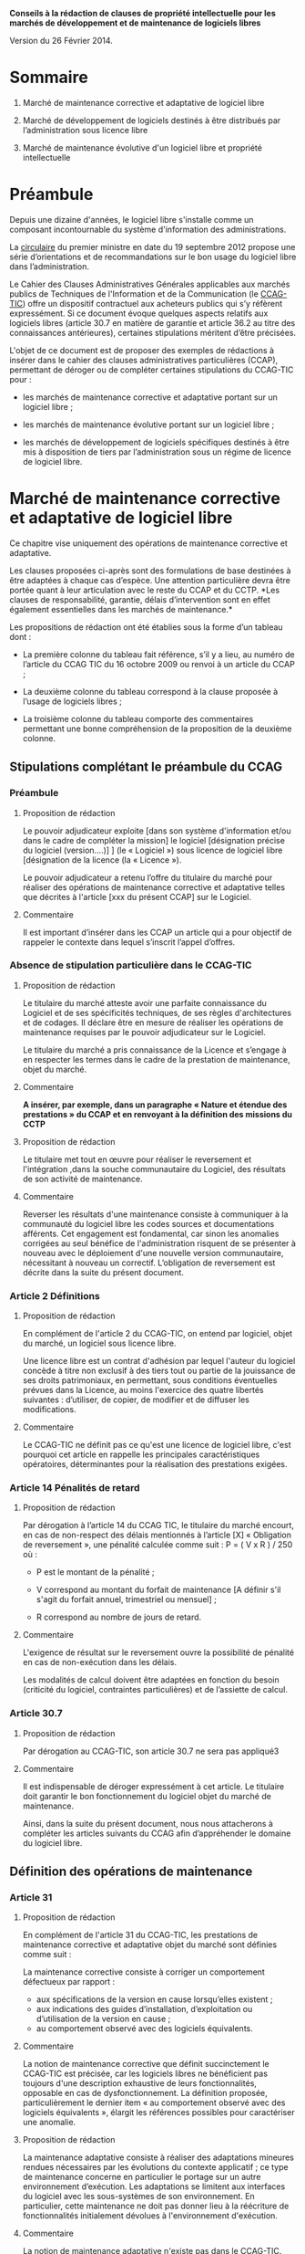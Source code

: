 ﻿# AUTHOR: Agence du Patrimoine Immatériel de l’État

*Conseils à la rédaction de clauses de propriété intellectuelle pour les marchés de développement et de maintenance de logiciels libres*

Version du 26 Février 2014.

* Sommaire

  1. Marché de maintenance corrective et adaptative de logiciel libre

  2. Marché de développement de logiciels destinés à être distribués par l’administration sous licence libre

  3. Marché de maintenance évolutive d'un logiciel libre et propriété intellectuelle

* Préambule

  Depuis une dizaine d'années, le logiciel libre s'installe comme un
  composant incontournable du système d'information des administrations.

  La [[http://circulaire.legifrance.gouv.fr/pdf/2012/09/cir_35837.pdf][circulaire]] du premier ministre en date du 19 septembre 2012 propose
  une série d’orientations et de recommandations sur le bon usage du
  logiciel libre dans l’administration.

  Le Cahier des Clauses Administratives Générales applicables aux
  marchés publics de Techniques de l'Information et de la Communication
  (le [[http://www.legifrance.gouv.fr/affichTexte.do?cidTexte=JORFTEXT000021158580&dateTexte=20131211][CCAG-TIC]]) offre un dispositif contractuel aux acheteurs publics
  qui s’y réfèrent expressément. Si ce document évoque quelques aspects
  relatifs aux logiciels libres (article 30.7 en matière de garantie et
  article 36.2 au titre des connaissances antérieures), certaines
  stipulations méritent d’être précisées.

  L'objet de ce document est de proposer des exemples de rédactions à
  insérer dans le cahier des clauses administratives particulières
  (CCAP), permettant de déroger ou de compléter certaines stipulations
  du CCAG-TIC pour :

  - les marchés de maintenance corrective et adaptative portant sur un
    logiciel libre ;

  - les marchés de maintenance évolutive portant sur un logiciel libre ;

  - les marchés de développement de logiciels spécifiques destinés à
    être mis à disposition de tiers par l’administration sous un régime
    de licence de logiciel libre.

* Marché de maintenance corrective et adaptative de logiciel libre

  Ce chapitre vise uniquement des opérations de maintenance corrective
  et adaptative.

  Les clauses proposées ci-après sont des formulations de base destinées
  à être adaptées à chaque cas d’espèce. Une attention particulière
  devra être portée quant à leur articulation avec le reste du CCAP et
  du CCTP. *Les clauses de responsabilité, garantie, délais
  d’intervention sont en effet également essentielles dans les marchés
  de maintenance.*

  Les propositions de rédaction ont été établies sous la forme d’un
  tableau dont :

  - La première colonne du tableau fait référence, s’il y a lieu, au
    numéro de l’article du CCAG TIC du 16 octobre 2009 ou renvoi à un
    article du CCAP ;

  - La deuxième colonne du tableau correspond à la clause proposée à
    l’usage de logiciels libres ;

  - La troisième colonne du tableau comporte des commentaires permettant
    une bonne compréhension de la proposition de la deuxième colonne.

** Stipulations complétant le préambule du CCAG

*** Préambule

**** Proposition de rédaction

     Le pouvoir adjudicateur exploite [dans son système d'information et/ou
     dans le cadre de compléter la mission] le logiciel [désignation
     précise du logiciel (version….)] ] (le « Logiciel ») sous licence de
     logiciel libre [désignation de la licence (la « Licence »).

     Le pouvoir adjudicateur a retenu l’offre du titulaire du marché pour
     réaliser des opérations de maintenance corrective et adaptative telles
     que décrites à l'article [xxx du présent CCAP] sur le Logiciel.

**** Commentaire

     Il est important d’insérer dans les CCAP un article qui a pour
     objectif de rappeler le contexte dans lequel s’inscrit l’appel
     d’offres.

*** Absence de stipulation particulière dans le CCAG-TIC

**** Proposition de rédaction

     Le titulaire du marché atteste avoir une parfaite connaissance du
     Logiciel et de ses spécificités techniques, de ses règles
     d'architectures et de codages. Il déclare être en mesure de réaliser
     les opérations de maintenance requises par le pouvoir adjudicateur sur
     le Logiciel.

     Le titulaire du marché a pris connaissance de la Licence et s’engage à
     en respecter les termes dans le cadre de la prestation de maintenance,
     objet du marché.

**** Commentaire

     *A insérer, par exemple, dans un paragraphe « Nature et étendue des prestations » du CCAP et en renvoyant à la définition des missions du CCTP*

**** Proposition de rédaction

     Le titulaire met tout en œuvre pour réaliser le reversement et
     l'intégration ,dans la souche communautaire du Logiciel, des résultats
     de son activité de maintenance.

**** Commentaire

     Reverser les résultats d'une maintenance consiste à communiquer à la
     communauté du logiciel libre les codes sources et documentations
     afférents. Cet engagement est fondamental, car sinon les anomalies
     corrigées au seul bénéfice de l'administration risquent de se
     présenter à nouveau avec le déploiement d'une nouvelle version
     communautaire, nécessitant à nouveau un correctif.  L’obligation de
     reversement est décrite dans la suite du présent document.

*** Article 2 Définitions

**** Proposition de rédaction

     En complément de l'article 2 du CCAG-TIC, on entend par logiciel,
     objet du marché, un logiciel sous licence libre.

     Une licence libre est un contrat d'adhésion par lequel l'auteur du
     logiciel concède à titre non exclusif à des tiers tout ou partie de la
     jouissance de ses droits patrimoniaux, en permettant, sous conditions
     éventuelles prévues dans la Licence, au moins l'exercice des quatre
     libertés suivantes : d’utiliser, de copier, de modifier et de diffuser
     les modifications.

**** Commentaire

     Le CCAG-TIC ne définit pas ce qu'est une licence de logiciel libre,
     c'est pourquoi cet article en rappelle les principales
     caractéristiques opératoires, déterminantes pour la réalisation des
     prestations exigées.

*** Article 14  Pénalités de retard

**** Proposition de rédaction

    Par dérogation à l’article 14 du CCAG TIC, le titulaire du marché
    encourt, en cas de non-respect des délais mentionnés à l’article
    [X] « Obligation de reversement », une pénalité calculée comme
    suit : P = ( V x R ) / 250 où :

    - P est le montant de la pénalité ;

    - V correspond au montant du forfait de maintenance [A définir s'il
      s'agit du forfait annuel, trimestriel ou mensuel] ;

    - R correspond au nombre de jours de retard.

**** Commentaire

     L'exigence de résultat sur le reversement ouvre la possibilité de
     pénalité en cas de non-exécution dans les délais.

     Les modalités de calcul doivent être adaptées en fonction du besoin
     (criticité du logiciel, contraintes particulières) et de l’assiette
     de calcul.

*** Article 30.7

**** Proposition de rédaction

     Par dérogation au CCAG-TIC, son article 30.7 ne sera pas appliqué3

**** Commentaire

     Il est indispensable de déroger expressément à cet article. Le
     titulaire doit garantir le bon fonctionnement du logiciel objet du
     marché de maintenance.

     Ainsi, dans la suite du présent document, nous nous attacherons à
     compléter les articles suivants du CCAG afin d’appréhender le domaine
     du logiciel libre.

** Définition des opérations de maintenance

*** Article 31

**** Proposition de rédaction

     En complément de l'article 31 du CCAG-TIC, les prestations de
     maintenance corrective et adaptative objet du marché sont définies
     comme suit :

     La maintenance corrective consiste à corriger un comportement
     défectueux par rapport :

     - aux spécifications de la version en cause lorsqu’elles existent ;
     - aux indications des guides d’installation, d’exploitation ou d’utilisation de la version en cause ;
     - au comportement observé avec des logiciels équivalents.

**** Commentaire

     La notion de maintenance corrective que définit succinctement le
     CCAG-TIC est précisée, car les logiciels libres ne bénéficient pas
     toujours d'une description exhaustive de leurs fonctionnalités,
     opposable en cas de dysfonctionnement. La définition proposée,
     particulièrement le dernier item « au comportement observé avec des
     logiciels équivalents », élargit les références possibles pour
     caractériser une anomalie.

**** Proposition de rédaction

     La maintenance adaptative consiste à réaliser des adaptations mineures
     rendues nécessaires par les évolutions du contexte applicatif ; ce
     type de maintenance concerne en particulier le portage sur un autre
     environnement d’exécution. Les adaptations se limitent aux interfaces
     du logiciel avec les sous-systèmes de son environnement. En
     particulier, cette maintenance ne doit pas donner lieu à la réécriture
     de fonctionnalités initialement dévolues à l'environnement
     d'exécution.

**** Commentaire

     La notion de maintenance adaptative n'existe pas dans le CCAG-TIC. Son
     intérêt est spécifique au logiciel libre qui, en garantissant l'accès
     au code source, permet le fonctionnement du logiciel dans de multiples
     environnements d'exécution (couple architecture physique/système
     d'exploitation) au moyen d'opérations limitées (configuration et
     recompilation).

     La définition précise des opérations de maintenance attendue de la
     part du prestataire est essentielle notamment pour la mise en œuvre
     éventuelle des clauses de garantie et de responsabilité dans
     l’exécution des prestations du titulaire du marché.

*** (Précision Optionnelle de l’article 31)

**** Proposition de rédaction

     Par dérogation à l'article 31 du CCAG-TIC, il n'est pas prévu de
     maintenance évolutive.

**** Commentaire

     L’objet de la 1ère partie de ce document ne traite pas de la
     maintenance évolutive. Sa définition n’est pas utile mais peut
     néanmoins être conservée au stade des définitions de l’article 31. Ces
     prestations seront exclues du périmètre de l’exécution.

** Droits du titulaire du marché pour réaliser les opérations de  maintenance sur le logiciel

*** Article 35.1

**** Proposition de rédaction

     En complément de l’article 35-1 du CCAG TIC, les Résultats du marché
     désignent tous les éléments résultant des opérations de maintenance
     réalisés par le titulaire du marché sur le Logiciel tels que les
     développements informatiques sous forme de sources et le cas échéant
     d'exécutables (les  « Développements »), les dossiers d’études
     techniques, de spécifications, de paramétrage, d'exploitation et de
     maintenance.

*** Absence de stipulation particulière dans le CCAG-TIC

**** Proposition de rédaction

     Le pouvoir adjudicateur et le titulaire du marché sont licenciés du
     Logiciel  indépendamment l'un de l'autre par l’effet de la Licence.

**** Commentaire

     La simple utilisation d’un logiciel libre, signifie, en principe, que
     l’on a adhéré au préalable à la licence.

     Le titulaire du marché dispose, selon les principes communs à toutes
     les licences libres, du droit de modifier le logiciel et de
     communiquer ses modifications à des tiers. Le pouvoir adjudicateur, de
     son côté, dispose du droit d'utiliser librement le logiciel avec ou
     sans modifications, selon les termes de la licence.

*** Article B38 (relatif à l’option B de l’artcile 38)

**** Proposition de rédaction

     Par dérogation au _caractère exclusif_ de la cession posé à l'article
     B38 CCAG-TIC, le titulaire du marché cède _à titre non-exclusif_ au
     pouvoir adjudicateur à compter de la livraison et sous condition
     résolutoire de la réception des Résultats, l'ensemble des droits
     d'exploitation afférents à ces Résultats.

**** Commentaire

     Cet article organise une cession non-exclusive de l'ensemble des
     droits patrimoniaux sur les résultats des travaux de maintenance
     permettant ainsi leur utilisation sans restriction par
     l'administration.

*** Article B38 (relatif à l’option B de l’artcile 38)

**** Proposition de rédaction

     En application de l’article B38 du CCAG TIC et au titre de cette
     cession des droits d'auteur, le titulaire du marché cède au pouvoir
     adjudicateur les droits mentionnés aux articles L.122-1 et suivants et
     L. 122-6 du code de la propriété intellectuelle à savoir notamment :

     - le droit de reproduction et d’utilisation pour quelque usage que ce
       soit, par quelque procédé que ce soit, sur tout support actuel ou
       futur et ce sans limitation de  nombre tel que notamment papier,
       magnétique, optique, vidéographique ou autre, pour toute
       exploitation, y compris en réseau ;

     - le droit de représentation et de diffusion, de quelque façon que ce
       soit, sur quelque support, réseau que ce soit, édition ;

     - le droit d’adaptation, de traduction en toute langue ou langage, le
       droit de corriger de faire évoluer, de réaliser de nouvelles
       versions ou de nouveaux développements, de maintenir, modifier,
       assembler, transcrire ;

     - le droit de distribution à des tiers pour être réutilisés.

     Cette cession est effective tant pour la France que pour l'étranger et
     pour toute la durée de protection des Résultats par le droit
     d'auteur. Cette cession permet au pouvoir adjudicateur de mettre à
     disposition des tiers les Développements sous le régime de la
     Licence.

**** Commentaire

     Cette disposition permet à l'administration de diffuser le correctif
     (ou le Logiciel) à des utilisateurs tiers sous le régime de la
     Licence, indépendamment du reversement des travaux de maintenance.

     L'exigence que les versions correctives et adaptatives conservent la
     licence d'origine du logiciel n'est pas utile pour un logiciel sous
     une licence de type « copyleft » puisque la licence elle-même exige
     que les versions dérivées du logiciel conservent la licence
     d'origine. En revanche, cette disposition est nécessaire pour les
     logiciels sous des licences non « copyleft » de type académique
     (Apache, BSD ou MIT) Par défaut, cette exigence est posée dans le
     CCAP.

**** Proposition de rédaction

     Par dérogation à l’article B38.4 du CCAG TIC, le titulaire du marché
     peut exploiter sous toute forme et sans aucune restriction les
     Résultats à la condition de respecter les droits du pouvoir
     adjudicateur.

**** Commentaire

     En conséquence d'une cession non-exclusive des résultats de la
     maintenance, le titulaire est libre d'exploiter les résultats.

**** Proposition de rédaction

     Le titulaire du marché s’assure par ses propres moyens, au cours de
     l’exécution du marché et au regard des évolutions éventuelles de la
     Licence, qu’il a le droit de réaliser les actes mentionnés à l’article
     L. 122-6 du code de la propriété intellectuelle dans le cadre
     strictement nécessaire aux opérations de maintenance définies à
     l'article [XXX du CCAP].

**** Commentaire

     Les droits portant sur le logiciel sont définis par l’article L. 122-6
     du code de la propriété intellectuelle4.

     Compte tenu de l’absence de signature formelle d’un contrat de cession
     de droits entre le titulaire du marché et l’auteur du logiciel libre,
     l’objectif de cet article est d’obliger le titulaire du marché à
     respecter les dispositions de la licence qui régissent le logiciel,
     objet des opérations de maintenance.

**** Proposition de rédaction

     Le titulaire du marché est seul responsable de l’analyse et du respect
     des dispositions de la Licence dans le cadre de ses opérations de
     maintenance. Il garantit le pouvoir adjudicateur contre tous recours
     de tiers du fait du non-respect des droits et obligations posés dans
     la Licence dans sa version en vigueur au jour de la réalisation des
     opérations de maintenance.

     En complément de l'article 30 du CCAG-TIC, le titulaire du marché
     s'engage à indemniser le pouvoir adjudicateur, à première demande,
     pour tout dommage direct ou indirect résultant du non-respect par le
     titulaire du marché d’une disposition de la Licence.

**** Commentaire

     L'administration ne pourra être tenue responsable du non-respect par
     le titulaire des droits et obligations posés par la licence.

** Obligation de reversement

*** Absence de stipulation particulière dans le CCAG-TIC - Obligation de reversement

**** Proposition de rédaction

     Le titulaire du marché s'engage, au fur et à mesure de l’exécution du
     marché, dans un délai de sept jours ouvrés à compter de la réception
     des Résultats, à reverser à la communauté des utilisateurs du Logiciel
     les développements réalisés dans le cadre des opérations de
     maintenance.

**** Commentaire

     La réception des travaux de maintenance déclenche  l'obligation de
     reversement. Cet acte positif de l'administration impose ensuite des
     délais.

     Une obligation de résultat est imposée au prestataire pour le
     reversement. Le titulaire doit prouver que le correctif a bien été
     communiqué dans le respect des exigences posées par la communauté. En
     revanche, un engagement de résultat concernant l'intégration des
     travaux de maintenance n'est pas possible puisque la communauté du
     logiciel libre, extérieure au marché de maintenance, est seule juge de
     la pertinence de son intégration dans les futures versions.

**** Proposition de rédaction

     Le titulaire du marché s'engage à effectuer les actes nécessaires au
     reversement [détailler précisément les actes nécessaires au
     reversement comme poster les travaux sur la liste des développeurs, le
     gestionnaire de tickets ou le wiki, etc.]. Il devra dans ce délai
     fournir au pouvoir adjudicateur les justificatifs correspondants tels
     que : numéro de ticket sur le gestionnaire communautaire, messages
     électroniques échangés, etc. Le développement doit respecter les
     normes d'architectures et les règles de codage écrites et non
     formelles [citer les ressources traçant ces exigences].

     Dans l'hypothèse où la communauté des utilisateurs accepte de
     reprendre le reversement du titulaire du marché, celui-ci s'engage à
     prendre en compte les demandes de la communauté conditionnant
     l'intégration du reversement. Lorsqu'il aura eu connaissance des
     demandes de la communauté, il disposera de 5 jours ouvrés pour
     remanier et proposer de nouveau le reversement à la communauté.

**** Commentaire

     Dans la mesure où l’obligation de reversement est une obligation de
     résultat, il est indispensable de bien détailler ce que le titulaire
     doit reverser, les délais et de prévoir des sanctions en cas de non
     reversement.

* Marché de développement de logiciels destinés à être distribués par l’administration sous licence libre

  Les clauses proposées ci-après sont des dispositions de base destinées
  à être adaptées au cas d’espèce. Une attention particulière devra être
  portée quant à leur articulation avec le CCAP.

  Il est indispensable d’annexer au CCAP la licence de logiciel libre
  qui s’appliquera au logiciel, objet du marché, lors de sa mise à
  disposition de tiers, de manière à ce que le titulaire du marché en
  ait connaissance.

  Les licences de logiciel libre qu'il est possible de viser dans un
  marché public sont très limitées, principalement du fait que les
  administrations françaises ont obligation d'utiliser le français pour
  leurs documents contractuels alors que très peu de licences libres
  sont disponibles en français. Par exemple, la licence GPL (General
  Public Licence) la plus utilisée ne dispose pas de traduction
  “reconnue” en français. Par ailleurs, l'administration doit
  privilégier les licences de type héréditaire (Copyleft) garantissant
  que l'investissement public continuera de profiter à tous. Au final,
  les licences répondant à ces contraintes sont les licences :

  1. [[http://www.cecill.info/licences/Licence_CeCILL_V2.1-fr.txt][CeCILLv2]] (à l'initiative du CEA, du CNRS et de l'INRIA), rédigée en
     référence au droit français, compatible selon sa clause de
     comptabilité avec la licence GNU GPL et EUPL. La licence est
     [[http://opensource.org/licenses/CECILL-2.1][reconnue depuis juillet 2013]] par l'Open Source Initiative;

  2. [[http://joinup.ec.europa.eu/system/files/FR/EUPL%2520v.1.1%2520-%2520Licence.pdf][EUPLv1.1]] (European Union Public Licence à l'initiative de la
     Commission européenne) rédigée en référence au droit européen et
     [[http://opensource.org/licenses/EUPL-1.1][reconnu]] par l'Open Source Initiative, compatible selon sa clause de
     compatibilité avec les licences GNU GPLv.2, OSL v. 2.1 et v. 3.0,
     Common Public License v.1.0, Eclipse Public License v. 1.0 et
     Cecill v. 2.0.

** Stipulations complétant le préambule du CCAG

*** Préambule

**** Proposition de rédaction

     Le pouvoir adjudicateur souhaite mettre le logiciel développé par le
     titulaire du marché « le Logiciel » sous un régime de licence de
     logiciel libre [licence annexée au marché], de manière à en faire
     profiter le plus grand nombre.

     Le titulaire du marché s’engage donc à réaliser le logiciel, dans des
     conditions qui permettent au pouvoir adjudicateur de mettre ce
     logiciel à disposition de tiers, dans les conditions posées par la
     licence annexée au présent marché ci-après dénommée « la Licence ».

**** Commentaire

     Il est important d’insérer dans les CCAP un article qui a pour
     objectif de rappeler le contexte dans lequel s’inscrit l’appel
     d’offres.

     L'objet du marché est la réalisation d'un logiciel que le pouvoir
     adjudicateur pourra mutualiser sous une licence de logiciel libre avec
     d'autres administrations voire des opérateurs privés.

     La licence libre sous laquelle l’administration envisage de mettre à
     disposition le logiciel est clairement indiquée et annexée au marché
     afin de cadrer précisément l'exercice.

*** Article 2 Définitions

**** Proposition de rédaction

     En complément de l'article 2 du CCAG-TIC, on entend par Logiciel, un
     logiciel sous licence libre.

     Une licence libre est un contrat d'adhésion par lequel l'auteur du
     logiciel concède à titre non exclusif à des tiers tout ou partie de la
     jouissance de ses droits patrimoniaux, en permettant, sous conditions
     éventuelles prévues dans la Licence, au moins l'exercice des quatre
     libertés suivantes : d’utiliser, de copier, de modifier et de diffuser
     les modifications.

**** Commentaire

     Le CCAG-TIC ne définit pas ce qu'est une licence de logiciel libre,
     c'est pourquoi cet article en rappelle les principales
     caractéristiques qui sont déterminantes pour la réalisation du marché.

*** Article 30.7

**** Proposition de rédaction

     Par dérogation au CCAG-TIC, son article 30.7 ne sera pas appliqué[fn:1].

**** Commentaire

     Il est indispensable de déroger à cet article. Le titulaire du marché
     doit en effet garantir le pouvoir adjudicateur si des composants sous
     licence libre sont intégrés au logiciel développé.

     Ainsi, dans la suite du présent document, nous nous attacherons à
     compléter  les articles suivants du CCAG afin d’appréhender le domaine
     du logiciel libre.

** Droits d'auteur - Cession à titre non exclusif des droits portant sur les résultats du marché

*** Article 35.1

**** Proposition de rédaction

     En complément de l’article 35.1 du CCAG TIC, les Résultats du marché
     désignent tous les éléments qui résultent de l'exécution des
     prestations objet du marché, tels que le Logiciel (sous forme de
     sources, et le cas échéant d'exécutable), les dossiers d’études
     techniques, de spécifications, de paramétrage et d'exploitation.

** Droits d'auteur - Cession à titre non exclusif des droits portant sur les connaissances antérieures

*** Article 36

**** Proposition de rédaction

     Si dans le cadre du marché, le titulaire du marché met en œuvre des
     logiciels qui peuvent recevoir la qualification de connaissances
     antérieures au sens de l’article 35.3 du CCAG-TIC, il s’engage à ne
     pas utiliser de connaissances antérieures qui sont soumises à une
     licence ou à des conditions qui ne sont pas compatibles avec la
     Licence.

     Le titulaire du marché doit faire en sorte que les connaissances
     antérieures soient parfaitement séparables  techniquement du Logiciel,
     c’est-à-dire qu'elles figurent dans des documents et fichiers sources
     distincts.

     Dans l’hypothèse où les connaissances antérieures seraient
     indissociables du Logiciel, par dérogation à l’article 36 du CCAG-TIC,
     le titulaire du marché cède à titre non exclusif au pouvoir
     adjudicateur les droits mentionnés aux articles L.122-1 et suivants et
     L. 122-6 du code de la propriété intellectuelle à savoir notamment :

     - le droit de reproduction et d’utilisation pour quelque usage que ce
       soit, par quelque procédé que ce soit, sur tout support actuel ou
       futur et ce sans limitation de  nombre tel que notamment papier,
       magnétique, optique, vidéographique ou autre, pour toute
       exploitation, y compris en réseau ;

     - le droit de représentation et de diffusion, de quelque façon que ce
       soit, sur quelque support, réseau que ce soit, édition ;

     - le droit d’adaptation, de traduction en toute langue ou langage, le
       droit de corriger de faire évoluer, de réaliser de nouvelles
       versions ou de nouveaux développements, de maintenir, décompiler,
       modifier, assembler, transcrire ;

     - le droit de distribution à des tiers pour être réutilisés.

     Cette cession des droits sur les logiciels qualifiés de connaissances
     antérieures est effective tant pour la France que pour l'étranger et
     pour toute la durée de protection desdits logiciels par le droit
     d'auteur.

     Cette cession permet au pouvoir adjudicateur de mettre à disposition
     des tiers le Logiciel sous le régime de la Licence.

     Les codes sources des logiciels qui peuvent recevoir la qualification
     de connaissances antérieures  indissociables ainsi que la
     documentation nécessaire à la mise en œuvre des droits sur ces
     logiciels (le cahier des charges tel que le document de présentation
     des besoins standards liés à l’utilisation du logiciel), la
     documentation d’utilisation (manuel de l’utilisateur, aide en ligne),
     sont livrés simultanément à la remise du code objet (code
     exécutable).

**** Commentaire

     Le CCAG-TIC prévoit un régime spécifique pour les connaissances
     antérieures qui sont définies par l’article 35.3 du CCAG TIC.

     La définition des connaissances antérieures vise notamment les
     composants logiciels qui appartiennent à des tiers ou qui sont sous
     licence libre, sur la base desquels le logiciel objet du marché est
     développé par le titulaire.

     L’article 36 du CCAG-TIC prévoit une concession des droits portant sur
     les connaissances antérieures limitée à l’exploitation des
     résultats. En application de cet article le pouvoir adjudicateur n’est
     pas autorisé à mettre à disposition de tiers les connaissances
     antérieures.

     L’option B du CCAG-TIC organise quant à elle une cession des droits
     patrimoniaux sur les résultats, en excluant les connaissances
     antérieures (cf. §B.38.4.2).

     Pour permettre au pouvoir adjudicateur de mettre à disposition sous un
     régime de licence libre le logiciel objet du marché, il est
     indispensable de prévoir un régime juridique identique pour les
     résultats du marché et les connaissances antérieures qui seraient
     indissociables des développements spécifiques.

     A défaut, le pouvoir adjudicateur ne pourrait mettre à disposition de
     tiers le résultat du marché.

     Il est donc proposé de déroger à l’article 36 du CCAG TIC pour prévoir
     une cession à titre non exclusif des droits portant sur les
     connaissances antérieures qui sont indissociables du résultat du
     marché pour permettre au pouvoir adjudicateur de les mettre à
     disposition de tiers.

**** Proposition de rédaction

     Le titulaire du marché s’engage à communiquer au pouvoir adjudicateur
     au fur et à mesure du développement du Logiciel un rapport constitué
     de la liste complète des composants logiciels utilisés pour constituer
     le Logiciel en précisant pour chacun d'eux les informations
     suivantes : nom du composant, nom du ou des auteurs, source (site
     internet…), licence. Ce rapport est remis au pouvoir adjudicateur avec
     la livraison finale du logiciel objet du marché.

     Le titulaire du marché est seul responsable de l’analyse et du respect
     des dispositions des licences [libres] couvrant les composants
     intégrés.

**** Commentaire

     L'exigence que le logiciel objet du marché soit publiable sous une
     licence donnée entraîne que les composants utilisés pour son
     développement doivent être sous une licence compatible avec cette
     dernière.

     Le rapport servira de référence en cas de litige sur la nature des
     composants logiciels intégrés, si certains choix se révélaient
     incompatibles, il serait de la responsabilité du prestataire de
     remplacer les composants fautifs par toute autre solution
     fonctionnellement équivalente.

*** Article B.38 (relatif à l’option B  de l’article 38)

**** Proposition de rédaction

     Par dérogation au caractère exclusif de la cession posé à l'article
     B.38 du CCAG-TIC, le titulaire du marché cède à titre non-exclusif au
     pouvoir adjudicateur à compter de la livraison et sous condition
     résolutoire de la réception des Résultats objet du marché, l'ensemble
     des droits d'exploitation afférents à ces Résultats.

     En application de l’article B.38 du CCAG-TIC et au titre de cette
     cession des droits d'auteur, le titulaire du marché cède au pouvoir
     adjudicateur les droits mentionnés aux articles L. 122-1 et suivants
     et L. 122-6 du code de la propriété intellectuelle à savoir
     notamment :

     - le droit de reproduction et d’utilisation pour quelque usage que ce
       soit, par quelque procédé que ce soit, sur tout support actuel ou
       futur et ce sans limitation de  nombre tel que notamment papier,
       magnétique, optique, vidéographique ou autre, pour toute
       exploitation, y compris en réseau ;

     - le droit de représentation et de diffusion, de quelque façon que ce
       soit, sur quelque support, réseau que ce soit, édition ;

     - le droit d’adaptation, de traduction en toute langue ou langage, le
       droit de corriger de faire évoluer, de réaliser de nouvelles
       versions ou de nouveaux développements, de maintenir, décompiler,
       modifier, assembler, transcrire ;

     - le droit de distribution à des tiers pour être réutilisés.

     Cette cession est effective tant pour la France que pour l'étranger et
     pour toute la durée de protection des Résultats  par le droit
     d'auteur.

     Cette cession a pour objet de permettre au Pouvoir adjudicateur de
     distribuer notamment auprès de tiers le Logiciel sous le régime de la
     Licence.

     Par dérogation à l’article 38-B-4 du CCAG TIC, le titulaire du marché
     peut exploiter sous toute forme et sans aucune restriction les
     Résultats  la condition de respecter les droits du pouvoir
     adjudicateur.

**** Proposition de rédaction

     Il est proposé de déroger aux dispositions de l'option B de l'article
     38 en privilégiant une cession à titre non exclusif des droits
     d'auteurs. En effet, une cession exclusive des droits du titulaire du
     marché n'est pas nécessaire pour une publication sous licence de
     logiciel libre des résultats.

     En dérogeant au caractère exclusif de la cession prévu par le
     CCAG-TIC, le titulaire du marché reste libre d'exploiter les résultats
     dans d'autres contextes, sans qu'il n'ait de compte à rendre au
     pouvoir adjudicateur. Ce point est souligné par le dernier paragraphe
     de la clause proposée.

** Garantie du titulaire du marché sur les connaissances antérieures

*** Article B.38

**** Proposition de rédaction

     En complément de l’article B. 38, le titulaire du marché certifie
     détenir les droits d’exploitation afférents aux connaissances
     antérieures y compris les logiciels préexistants afin de permettre au
     pouvoir adjudicateur de mettre à disposition de tiers les
     développements spécifiques, objet du marché, sous le régime de la
     Licence.

     Si les connaissances antérieures sont des logiciels libres, le
     titulaire du marché s’engage à ce que les licences qui gouvernent ces
     logiciels permettent au pouvoir adjudicateur de mettre à disposition
     de tiers les Résultats, sous le régime de la Licence.

     Le titulaire du marché garantit le pouvoir adjudicateur contre tous
     recours de tiers du fait du non-respect des droits et obligations
     posés dans les licences qui gouvernent les connaissances
     antérieures. Il s’engage à ce que les composants intégrés au logiciel
     objet du marché, sont couverts par des licences de logiciels libres
     compatibles avec la Licence.

     Sur simple  demande, le titulaire du marché s’engage, à ses frais , à
     remplacer la connaissance antérieure qui ne permettrait pas au pouvoir
     adjudicateur de diffuser et de mettre à disposition le logiciel objet
     du marché sous la Licence.

**** Commentaire

     A noter, que le titulaire est déjà tenu à ce remplacement  sans frais
     supplémentaire . Ceci du fait  que cela  est déjà inclus au titre de
     la passation du marché et notamment de la garantie contre tout recours
     d’un tiers.

     La précision du « à ses frais »  est donc optionnelle. Mais permet de
     mettre en évidence ce fait.

* Marché de maintenance évolutive d'un logiciel libre et propriété intellectuelle

  En préalable à l'exposé des clauses à faire figurer dans le CCAP, se
  pose la question de la forme et du type de procédure de marché
  approprié à la réalisation d'évolutions fonctionnelles sur un logiciel
  libre. En effet, il est essentiel que les évolutions fonctionnelles
  soient reversées à la communauté et intégrées dans les prochaines
  versions. Cela permet de partager à terme le poids de la maintenance
  corrective et de profiter des évolutions futures du logiciel. Sans une
  telle reprise des évolutions par la communauté, l'intérêt des travaux
  risque d'être faible. Ainsi un projet de maintenance évolutive se
  décompose en trois prestations.

  Une première prestation *d’étude d’opportunité* doit investiguer les
  conditions et les chances de succès du reversement des fonctionnalités
  envisagées. Si les chances de reversement sont jugées bonnes alors *la
  prestation de développement* est lancée dans le respect des principes,
  règles et usages édictés par la communauté. Une fois les
  fonctionnalités réalisées, la *prestation de reversement* commence
  jusqu'à l'intégration des nouvelles fonctionnalités dans la souche
  communautaire. La première prestation conditionne donc la réalisation
  des prestations suivantes.

  Il s'agit donc dans ce cas de mettre en œuvre un marché soit à bons de
  commande soit à tranches conditionnelles tels que définis dans le code
  des marchés publics (article 72 et 77). Les conditions de déroulement
  et de recette des deux prestations (développement et reversement)
  seront identiques.

** 2.1 Étude d’opportunité

   Deux cas de figure particuliers peuvent se présenter. Si
   l'administration dispose de l'expertise interne pour mener à bien la
   prestation d’étude d’opportunité, alors le marché de maintenance
   évolutive sera constitué de deux prestations, une prestation de
   « développement » et une prestation de « reversement ».

   Si l'administration ne dispose pas de l'expertise interne nécessaire,
   alors une première prestation d'investigation sera nécessaire. Elle se
   matérialisera par la réalisation d'une étude d'opportunité qui
   analysera les chances de succès du reversement.

   Le livrable attendu pour la prestation d'étude d'opportunité est un
   rapport constitué en trois parties :

   - La première partie analyse les positions préalables de la communauté
     relativement aux évolutions fonctionnelles attendues par
     l'administration. Cette analyse s'appuie sur les écrits disponibles
     sur l'ensemble des canaux publics de communication de la communauté
     (listes de diffusion, forums, wikis, etc.). Ces écrits sont
     précisément sourcés et résumés en français. Par la suite ce travail
     permettra au titulaire d'être plus pertinent dans ses échanges avec
     la communauté. Si aucune référence même indirecte n'existe en lien
     avec les attentes de l'administration, alors cette partie se bornera
     à établir ce fait.

   - La deuxième partie recueille les échanges menés par le titulaire
     avec la communauté pour présenter les évolutions fonctionnelles
     projetées. Les échanges seront sourcés précisément et traduits en
     français. Durant cette phase d'échange avec la communauté,
     l'administration pourra être consultée pour valider ou proposer des
     ajustements que le titulaire portera auprès de la communauté. Les
     ajustements qui émergeront de cette phase d'échange resteront
     compatibles avec la charge estimée du chantier et seront formalisés
     sous forme de spécifications fonctionnelles complétant l'expression
     de besoin initial de l'administration.

   - La troisième partie rassemble les diverses obligations spécifiques
     posées par la communauté pour assurer une reprise des travaux de
     développement ; celles-ci sont d'ordre :

     - techniques en termes d'architecture, de règles de codage, de tests
       unitaires et d'intégration, de documentation, etc. ;

     - une analyse juridique quant aux obligations juridiques imposées
       par la communauté dans le cadre du transfert des droits de type
       « copyright assignment » (dans certains cas, la communauté
       subordonne l’acceptation du reversement à la cession des droits
       patrimoniaux du prestataire)

     - de planning en particulier pour l'intégration des nouveautés
       fonctionnelles dans une « future release ».

   - La conclusion du rapport d'opportunité propose une synthèse des
     arguments en faveur et en défaveur d'une reprise des évolutions
     fonctionnelles attendues par l'administration dans la souche
     communautaire. Sur cette base le titulaire indiquera clairement sa
     position. Celle-ci n'engage pas l'administration, qui reste libre
     d'entreprendre ou pas les prestations de développement et de
     reversement. Dans le cadre du règlement de la consultation, il
     faudra préciser que les candidats doivent fournir les éléments
     relatifs à leurs relations avec la communauté du logiciel objet du
     marché et des moyens et modalités prévus pour le reversement. Ce
     point constituera un sous-critère voire un critère de sélection.

   - Si, sur la base des conclusions de l'étude d'opportunité,
     l'administration estime positives les chances de reprise des
     évolutions fonctionnelles dans la souche communautaire, alors les
     prestations de développement puis de reversement seront lancées.

   - Dans l’hypothèse où les évolutions du logiciel demandées par
     l’administration n’intéresseraient pas la communauté, mais que
     l’administration souhaiterait tout de même faire évoluer le
     logiciel, alors la prestation de reversement ne sera pas
     réalisée. Il doit toutefois être bien pris en compte dans ce cas que
     l'administration crée par cette action un dérivé du logiciel
     d'origine dont elle devra seule supporter le coût de la maintenance
     corrective et évolutive.

** 2.2 Développement logiciel

   La prestation de développement est une prestation classique de
   développement informatique pour laquelle les clauses de propriété
   intellectuelle sont essentielles et font l’objet des clauses proposées
   ci-après.

** 2.3 Reversement des développements logiciels à la communauté

   La prestation de reversement sera exigée au moment du prononcé de la
   recette de la prestation de développement logiciel. Sans reprise
   effective des développements dans les 18 mois suivant le reversement,
   la réception de la prestation de reversement ne sera pas prononcée ni
   payée, car au-delà de ce délai les chances de reprise des
   développements sont très faibles. La charge de cette activité de
   faible intensité et très étalée dans le temps est difficile à
   évaluer. Son coût sera forfaitairement établi entre 10 % et 20 % du
   coût de la prestation de développement.

   Il est rappelé que si, à l’issue de l’étude d’opportunité,
   l’administration conclut à l’impossibilité du reversement, le
   titulaire est libéré de cette obligation et la prestation n’est pas
   commandée.

   Le tableau suivant vise uniquement des opérations de maintenance
   évolutive.

   Les clauses proposées ci-après sont des formulations de base destinées
   à être adaptées à chaque cas d’espèce. Une attention particulière
   devra être portée quant à leur articulation avec le reste du CCAP et
   le CCTP. *Les clauses de responsabilité, garantie, délais
   d’intervention sont également essentielles dans les marchés de
   maintenance.*

** Stipulations complétant le préambule du CCAG

*** Proposition de rédaction

    Le pouvoir adjudicateur exploite [dans son système d'information et/ou
    dans le cadre de compléter la mission] le logiciel [désignation
    précise du logiciel (le « Logiciel ») sous licence de logiciel libre
    [désignation de la licence] (la « Licence »).

    Le pouvoir adjudicateur a retenu la candidature du titulaire du marché
    pour réaliser des opérations de maintenance évolutive telles que
    décrites à l'article [xxx du présent CCAP] sur le Logiciel (la
    « maintenance évolutive »).

    Le titulaire du marché atteste avoir une parfaite connaissance du
    Logiciel et de ses spécificités techniques, de ses règles
    d'architectures et de codages. Il déclare être en mesure de réaliser
    les opérations de maintenance requises par le pouvoir adjudicateur sur
    ce logiciel.

    Le titulaire du marché confirme avoir pris connaissance de la Licence
    et s’engage à en respecter les termes dans le cadre de la prestation
    de maintenance, objet du marché.

    En complément de l’article 35-1 du CCAG TIC, les Résultats du marché
    désignent tous les éléments résultant des opérations de maintenance
    réalisés par le titulaire du marché sur le Logiciel tels que les
    développements informatiques sous forme de sources et le cas échéant
    d'exécutables (les  « Développements »), les dossiers d’études
    techniques, de spécifications, de paramétrage et d'exploitation et de
    maintenance.

**** Commentaire

     Il est important d’insérer dans les CCAP un article qui a pour
     objectif de rappeler le contexte dans lequel s’inscrit l’appel
     d’offres.

*** Proposition de rédaction

    Le titulaire s'engage à tout mettre en œuvre pour assurer le
    reversement et l'intégration dans le Logiciel des Résultats du marché,
    recettés par le pouvoir adjudicateur.

**** Commentaire

     Le versement et l'intégration des évolutions dans une version
     communautaire du logiciel permettront à l'administration de bénéficier
     des évolutions des futures versions sans perdre le bénéfice de ses
     propres évolutions.

     L’obligation de reversement est décrite dans la suite  du présent
     document.

*** Article 2 Définitions

**** Proposition de rédaction

     En complément de l'article 2 du CCAG-TIC, on entend par logiciel,
     objet du marché, un logiciel sous licence libre.

     Une licence libre est un contrat d'adhésion par lequel l'auteur du
     logiciel concède à titre non exclusif à des tiers tout ou partie de la
     jouissance de ses droits patrimoniaux, en permettant, sous conditions
     éventuelles prévues dans la Licence, au moins l'exercice des quatre
     libertés suivantes : d’utiliser, de copier, de modifier et de diffuser
     les modifications.

**** Commentaire

     Le CCAG-TIC ne définit pas ce qu'est une licence de logiciel libre,
     c'est pourquoi cet article en rappelle les principales
     caractéristiques opératoires, déterminantes pour la réalisation des
     prestations exigées.

*** Article 30.7

**** Proposition de rédaction

     Par dérogation au CCAG-TIC, son article 30.7 ne sera pas appliqué[fn:2].

**** Commentaire

     Il est indispensable de déroger expressément à cet article. Le
     titulaire doit garantir le bon fonctionnement du logiciel objet du
     marché de maintenance.

     Ainsi, dans la suite du présent document, nous nous attacherons à
     compléter  les articles suivants du CCAG afin d’appréhender le domaine
     du logiciel libre.

** Droits d'auteur - Cession à titre non exclusif des droits portant sur les connaissances antérieures

*** Article 36

**** Proposition de rédaction

     Si dans le cadre des opérations de maintenance, le titulaire du marché
     met en œuvre des logiciels qui peuvent recevoir la qualification de
     connaissances antérieures au sens de l’article 35-3 du CCAG TIC, il
     s’engage à ne pas utiliser de logiciels qui sont soumis à une licence
     ou à des conditions qui ne sont pas compatibles avec la Licence.

     Le titulaire du marché doit faire en sorte que les connaissances
     antérieures soient parfaitement séparables  techniquement du Logiciel,
     (c'est-à-dire qu'elles figurent dans des documents et fichiers sources
     distincts).

     Dans l’hypothèse où les connaissances antérieures seraient
     indissociables du Logiciel, par dérogation à l’article 36 du CCAG TIC,
     le titulaire du marché cède à titre non exclusif au pouvoir
     adjudicateur les droits mentionnés aux articles L.122-1 et suivants et
     L. 122-6 du code de la propriété intellectuelle qui portent sur les
     connaissances antérieures à savoir notamment:

     - Le droit de reproduction et d’utilisation pour quelque usage que ce soit, par quelque procédé que ce soit, sur tout support, actuel ou futur et ce, sans limitation de nombre tel que papier, magnétique, optique, vidéographique ou autre, pour toute exploitation, y compris en réseau ;
     - Le droit de représentation et de diffusion, de quelque façon que ce soit, sur quelque support, réseau que ce soit, édition ;
     - le droit d’adaptation, de traduction en toute langue ou tout langage, le droit de corriger, de faire évoluer, de réaliser de nouvelles versions ou de nouveaux développements, de maintenir, décompiler,  modifier, assembler, transcrire ;
     - le droit de distribution à des tiers pour être réutilisés.

     Cette cession des droits sur les connaissances antérieures est
     effective tant pour la France que pour l'étranger et pour toute la
     durée de protection desdits logiciels par le droit d'auteur.

**** Commentaire

     Le CCAG-TIC prévoit un régime spécifique pour les connaissances
     antérieures qui sont définies par l’article 35-3 du CCAG TIC.

     La définition des connaissances antérieures vise notamment les
     composants logiciels qui appartiennent à des tiers ou qui sont sous
     licence libre, sur la base desquels le logiciel objet du marché est
     développé par le titulaire.

     L’article 36 du CCAG TIC prévoit une concession des droits portant sur
     les connaissances antérieures limitée à l’exploitation des
     résultats. En application de cet article le pouvoir adjudicateur n’est
     pas autorisé à mettre à disposition de tiers les connaissances
     antérieures.

     L’option B du CCAG-TIC organise quant à elle une cession des droits
     patrimoniaux sur les résultats, en excluant les connaissances
     antérieures (cf. §B.38.4.2).

     Pour permettre au pouvoir adjudicateur de mettre à disposition sous un
     régime de licence libre le logiciel objet du marché, il est
     indispensable de prévoir un régime juridique identique pour les
     résultats du marché et les connaissances antérieures qui sont
     indissociables des développements spécifiques. A défaut, le pouvoir
     adjudicateur ne pourrait mettre à disposition de tiers le résultat du
     marché,

     Il est donc proposé de déroger à l’article 36 du CCAG TIC pour prévoir
     une cession à titre non exclusif des droits portant sur les
     connaissances antérieures qui sont indissociables du Logiciel pour
     permettre au pouvoir adjudicateur de les mettre à disposition de
     tiers.

**** Proposition de rédaction

     Cette cession permet au pouvoir adjudicateur de mettre à disposition
     des tiers le Logiciel sous le régime de la Licence

     Les codes sources des logiciels qui peuvent recevoir la qualification
     de connaissances antérieures indissociables ainsi que la documentation
     nécessaire à la mise en œuvre des droits sur ces logiciels (le cahier
     des charges tel que le document de présentation des besoins standards
     liés à l’utilisation du logiciel), la documentation d’utilisation
     (manuel de l’utilisateur, aide en ligne) sont livrés simultanément à
     la remise du code objet (code exécutable).

     Le titulaire du marché est seul responsable de l’analyse et du respect
     des dispositions des licences [libres] couvrant les composants
     intégrés (connaissances antérieures).

     Le titulaire du marché s’engage à communiquer au pouvoir adjudicateur
     au fur et à mesure du développement du Logiciel un rapport constitué
     de la liste complète des composants logiciels utilisés pour faire
     évoluer le Logiciel en précisant pour chacun d'eux les informations
     suivantes : nom du composant, nom du ou des auteurs, source (site
     Internet par exemple) et licence. Ce rapport est remis au pouvoir
     adjudicateur avec la livraison finale du logiciel objet du marché.

**** Commentaire

     Le rapport servira de référence en cas de litige sur la nature des
     composants logiciels intégrés, si certains choix se révélaient
     incompatibles, il serait de la responsabilité du prestataire de
     remplacer les composants fautifs par toute autre solution
     fonctionnellement équivalente (cf. Garantie du titulaire, ci-dessous)

** Droits du titulaire du marché pour réaliser les opérations de maintenance évolutive  sur le Logiciel

*** Absence de stipulation particulière dans le CCAG-TIC

**** Proposition de rédaction

     Le pouvoir adjudicateur et le titulaire du marché sont licenciés du
     Logiciel indépendamment l'un de l'autre par l’effet de la Licence.

**** Commentaire

     L’utilisation d’un logiciel libre, signifie, en principe, que l’on a
     adhéré au préalable à la licence.

     Le titulaire du marché dispose, selon les principes communs à toutes
     les licences libres, du droit de modifier le logiciel et de
     communiquer ses modifications à des tiers. Le pouvoir adjudicateur, de
     son côté, dispose du droit d'utiliser librement le logiciel avec ou
     sans modifications, selon les termes de la licence.

*** Article B38 (relatif à l’option B de l’artcile 38)

**** Proposition de rédaction

     Par dérogation au caractère exclusif de la cession posé à l'article
     B.38 du CCAG-TIC, le titulaire du marché cède à titre non-exclusif au
     pouvoir adjudicateur à compter de la livraison et sous condition
     résolutoire de la réception des Résultats, l'ensemble des droits
     d'exploitation afférents à ces Résultats.

*** Article B.38

**** Proposition de rédaction

     En application de l’article B.38 du CCAG TIC et au titre de cette
     cession des droits d'auteur, le titulaire du marché cède au pouvoir
     adjudicateur les droits mentionnés aux articles L. 122-1 et suivants
     et L. 122-6[fn:3] du code de la propriété intellectuelle à savoir
     notamment :

     - Le droit de reproduction et utilisation pour quelque usage que ce
       soit, par quelque procédé que ce soit, sur tout support actuel ou
       futur et, sans limitation de nombre tel que papier, magnétique,
       optique, vidéographique ou autre, pour toute exploitation, y compris
       en réseau ;

     - le droit de représentation et de diffusion, de quelque façon que ce
       soit, sur quelque support, réseau que ce soit, édition ;

     - le droit d’adaptation, de traduction en toute langue ou tout
       langage, le droit de corriger, de faire évoluer, de réaliser de
       nouvelles versions ou de nouveaux développements, de maintenir,
       décompiler,  modifier, assembler, transcrire ;

     - le droit de distribution à des tiers pour être réutilisés.

     Cette cession est effective tant pour la France que pour l'étranger et
     pour toute la durée de protection des Résultats par le droit
     d'auteur.

     Cette cession permet au pouvoir adjudicateur de mettre à disposition
     des tiers les Développements sous le régime de la Licence. Le
     titulaire s'engage donc à ce que les Développements demeurent sous le
     régime de la Licence.

**** Commentaire

     L'exigence que les versions évolutives conservent la licence d'origine
     du logiciel n'est pas utile pour un logiciel sous une licence de type
     « copyleft » puisque la licence elle-même exige que les versions
     dérivées du logiciel conservent la licence d'origine. En revanche,
     cette disposition est nécessaire pour les logiciels sous des licences
     non « copyleft » de type académique (Apache, BSD ou MIT). Par défaut,
     cette exigence est posée dans le CCAP.

**** Proposition de rédaction

     Par dérogation à l’article B.38.4 du CCAG TIC, le titulaire du marché
     peut exploiter sous toute forme et sans aucune restriction les
     Résultats à la condition de respecter les droits du pouvoir
     adjudicateur.

**** Commentaire

     En dérogeant au caractère exclusif de la cession prévu par le CCAG
     TIC, le titulaire du marché reste libre d'exploiter les résultats dans
     d'autres contextes, sans qu'il n'ait de compte à rendre au pouvoir
     adjudicateur. Ce point est souligné par le dernier paragraphe de la
     clause proposée.

**** Proposition de rédaction

     Le titulaire du marché s’assure par ses propres moyens, au cours de
     l’exécution du marché et des évolutions éventuelles de Licence, qu’il
     a le droit de réaliser les actes mentionnés à l’article L. 122-6 du
     code de la propriété intellectuelle dans le cadre strictement
     nécessaire aux opérations de maintenance définies à l'article [XXX du
     CCAP].

**** Commentaire

     Compte tenu de l’absence de signature formelle d’un contrat de cession
     de droits entre le titulaire du marché et l’auteur du logiciel libre,
     l’objectif de cet article est d’obliger le titulaire du marché à
     respecter les dispositions de la licence qui régit le logiciel, objet
     des opérations de maintenance.

**** Proposition de rédaction

     Le titulaire du marché est seul responsable de l’analyse et du respect
     des dispositions de la Licence dans le cadre de ses opérations de
     maintenance. Il garantit le pouvoir adjudicateur contre tous recours
     de tiers du fait du non-respect des droits et obligations posés dans
     la Licence dans sa version en vigueur au jour de la réalisation des
     opérations de maintenance.

**** Commentaire

     Le titulaire du marché est seul responsable du respect des licences
     pour ses actions de maintenance et il garantit qu'aucun recours de
     tiers pour des actes de contrefaçon ne sera entrepris contre le
     pouvoir adjudicateur.

** Garantie du titulaire du marché sur les connaissances antérieures

*** Article B.38

**** Proposition de rédaction

     En complément de l’article B. 38, le titulaire du marché certifie
     détenir les droits d’exploitation afférents aux connaissances
     antérieures y compris les logiciels préexistants afin de permettre au
     pouvoir adjudicateur de mettre à disposition de tiers les
     développements spécifiques, objet du marché, sous le régime de la
     Licence.

     Si les connaissances antérieures sont des logiciels libres, le
     titulaire du marché s’engage à ce que les licences qui gouvernent ces
     logiciels permette au pouvoir adjudicateur de mettre à disposition de
     tiers les Résultats, sous le régime de la Licence.

     Le titulaire du marché garantit le pouvoir adjudicateur contre tous
     recours de tiers du fait du non-respect des droits et obligations
     posés dans les licences qui gouvernent les connaissances
     antérieures. Il s’engage à ce que les composants intégrés au logiciel
     objet du marché, sont couverts par des licences de logiciels libres
     compatibles avec la Licence.

     Sur simple demande, le titulaire du marché s’engage, à ses frais, à
     remplacer la connaissance antérieure qui ne permettrait pas au pouvoir
     adjudicateur de diffuser et de mettre à disposition le logiciel objet
     du marché sous la Licence.

**** Proposition de rédaction

     L'exigence que le logiciel objet du marché soit publiable sous une
     licence donnée entraîne que les composants utilisés pour son
     développement doivent être sous une licence compatible avec cette
     dernière.

     A noter, que le titulaire est déjà tenu à ce remplacement  sans frais
     supplémentaire . Ceci du fait  que cela  est déjà inclus au titre de
     la passation du marché et notamment de la garantie contre tout recours
     d’un tiers.

     La précision du « à ses frais »  est donc optionnelle. Mais permet de
     mettre en évidence ce fait.

** Obligation de reversement

*** Absence de stipulation particulière dans le CCAG- Obligation de reversement

**** Proposition de rédaction

     Si, à l’issue de l’étude d’opportunité, l’administration conclue à
     l’impossibilité du reversement, le titulaire est libéré de son
     obligation de reversement.

     A défaut, le titulaire du marché s'engage à reverser à la communauté
     du Logiciel les Résultats réalisés dans le cadre des opérations de
     maintenance une fois la prestation de développement réceptionnée. Ce
     reversement doit être réalisé selon les modalités et les formes
     définies par la communauté [liste de diffusion des développeurs,
     gestionnaire de tickets, wiki, etc.]. Les développements informatiques
     réalisés dans le cadre des opérations de maintenances doivent
     respecter les normes d'architectures et les règles de codage écrites
     et non formelles [citer les ressources traçant ces exigences][ou
     collectées par l'étude d'opportunité, préalable à la prestation de
     développement.].

     Les opérations de vérification ont pour but de constater que les
     fonctionnalités objet de la prestation de maintenance évolutive sont
     présentes dans la dernière version du logiciel publiée par la
     communauté. Il appartient au titulaire d’apporter la preuve de
     l’effectivité de cette reprise selon les modalités définies dans le
     CCTP. La vérification devra intervenir dans les 18 mois suivant le
     lancement de la prestation de reversement.

**** Proposition de rédaction

     Reverser les résultats d'une maintenance évolutive consiste à
     communiquer à la communauté l'ensemble des codes et documentations
     afférents implémentant les nouvelles fonctionnalités dans le logiciel
     libre.

     La vérification de cette exigence est indépendante des moyens mis en
     œuvre par le titulaire pour le reversement. L'obligation de résultat
     porte bien sur la présence effective des fonctionnalités, objet du
     marché, dans une version ultérieure du logiciel.

     La limite de 18 mois pour constater la prise en compte du reversement
     est large ; au-delà les chances de reprise sont très faibles, surtout
     si le logiciel continue d'évoluer en parallèle. Ce délai peut selon
     les cas être raccourci.

     L'importance d'une étude d'opportunité préalable à tous travaux
     d'évolution que l'on souhaite pérenniser est donc primordiale. Elle
     est seule à même de garantir au-delà des questions de forme la reprise
     des reversements dans la souche communautaire.

     La vérification de la prestation de reversement est de faible
     intensité. Elle consiste en une activité de veille sur les retours que
     la communauté pourrait formuler et à de menus ajustements ; l'étude
     d'opportunité préalable ayant aplanie les difficultés de fond seuls
     quelques points de forme devraient subsister.

     Le CCTP devra détailler les moyens pour le titulaire d’apporter la
     preuve du reversement (par exemple : lien vers l’entrepôt
     communautaire de téléchargement ou cahier de tests avec les
     résultats). Ces dispositions sont essentielles dans la mesure où elles
     visent à s’assurer que TOUTES les fonctionnalités sont reprises dans
     la souche communautaire.

* Notes

[fn:1] Article 30-7 du CCAG TIC « Les logiciels libres sont utilisés
en l'état. Le titulaire n'est pas responsable des dommages qui
pourraient être causés par l'utilisation, par le pouvoir adjudicateur,
de logiciels libres dont il n'est pas l'éditeur ».

[fn:2] Article 30-7 du CCAG TIC « Les logiciels libres sont utilisés
en l'état. Le titulaire n'est pas responsable des dommages qui
pourraient être causés par l'utilisation, par le pouvoir adjudicateur,
de logiciels libres dont il n'est pas l'éditeur ».

[fn:3] « Sous réserve des dispositions de l'article L. 122-6-1, le
droit d'exploitation appartenant à l'auteur d'un logiciel comprend le
droit d'effectuer et d'autoriser :

1. La reproduction permanente ou provisoire d'un logiciel en tout ou
   partie par tout moyen et sous toute forme. Dans la mesure où le
   chargement, l'affichage, l'exécution, la transmission ou le
   stockage de ce logiciel nécessitent une reproduction, ces actes ne
   sont possibles qu'avec l'autorisation de l'auteur ;

2. La traduction, l'adaptation, l'arrangement ou toute autre
   modification d'un logiciel et la reproduction du logiciel en
   résultant ;

3. La mise sur le marché à titre onéreux ou gratuit, y compris la
   location, du ou des exemplaires d'un logiciel par tout
   procédé. Toutefois, la première vente d'un exemplaire d'un logiciel
   dans le territoire d'un Etat membre de la Communauté européenne ou
   d'un Etat partie à l'accord sur l'Espace économique européen par
   l'auteur ou avec son consentement épuise le droit de mise sur le
   marché de cet exemplaire dans tous les Etats membres à l'exception
   du droit d'autoriser la location ultérieure d'un exemplaire ».
